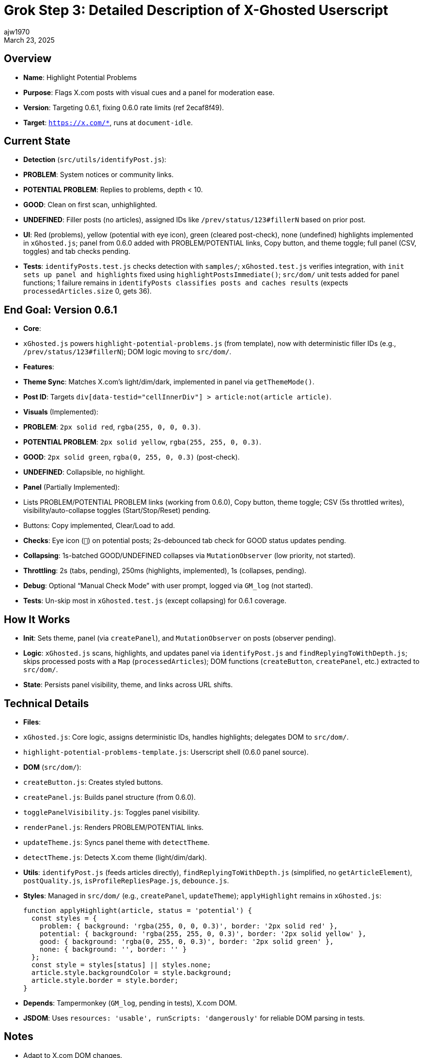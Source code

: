 = Grok Step 3: Detailed Description of X-Ghosted Userscript
:author: ajw1970
:date: March 16, 2025
:revdate: March 23, 2025

== Overview
- *Name*: Highlight Potential Problems
- *Purpose*: Flags X.com posts with visual cues and a panel for moderation ease.
- *Version*: Targeting 0.6.1, fixing 0.6.0 rate limits (ref 2ecaf8f49).
- *Target*: `https://x.com/*`, runs at `document-idle`.

== Current State
- *Detection* (`src/utils/identifyPost.js`):
  - *PROBLEM*: System notices or community links.
  - *POTENTIAL PROBLEM*: Replies to problems, depth < 10.
  - *GOOD*: Clean on first scan, unhighlighted.
  - *UNDEFINED*: Filler posts (no articles), assigned IDs like `/prev/status/123#fillerN` based on prior post.
- *UI*: Red (problems), yellow (potential with eye icon), green (cleared post-check), none (undefined) highlights implemented in `xGhosted.js`; panel from 0.6.0 added with PROBLEM/POTENTIAL links, Copy button, and theme toggle; full panel (CSV, toggles) and tab checks pending.
- *Tests*: `identifyPosts.test.js` checks detection with `samples/`; `xGhosted.test.js` verifies integration, with `init sets up panel and highlights` fixed using `highlightPostsImmediate()`; `src/dom/` unit tests added for panel functions; 1 failure remains in `identifyPosts classifies posts and caches results` (expects `processedArticles.size` 0, gets 36).

== End Goal: Version 0.6.1
- *Core*: 
  - `xGhosted.js` powers `highlight-potential-problems.js` (from template), now with deterministic filler IDs (e.g., `/prev/status/123#fillerN`); DOM logic moving to `src/dom/`.
- *Features*:
  - *Theme Sync*: Matches X.com’s light/dim/dark, implemented in panel via `getThemeMode()`.
  - *Post ID*: Targets `div[data-testid="cellInnerDiv"] > article:not(article article)`.
  - *Visuals* (Implemented):
    - *PROBLEM*: `2px solid red`, `rgba(255, 0, 0, 0.3)`.
    - *POTENTIAL PROBLEM*: `2px solid yellow`, `rgba(255, 255, 0, 0.3)`.
    - *GOOD*: `2px solid green`, `rgba(0, 255, 0, 0.3)` (post-check).
    - *UNDEFINED*: Collapsible, no highlight.
  - *Panel* (Partially Implemented):
    - Lists PROBLEM/POTENTIAL PROBLEM links (working from 0.6.0), Copy button, theme toggle; CSV (5s throttled writes), visibility/auto-collapse toggles (Start/Stop/Reset) pending.
    - Buttons: Copy implemented, Clear/Load to add.
  - *Checks*: Eye icon (`👀`) on potential posts; 2s-debounced tab check for GOOD status updates pending.
  - *Collapsing*: 1s-batched GOOD/UNDEFINED collapses via `MutationObserver` (low priority, not started).
  - *Throttling*: 2s (tabs, pending), 250ms (highlights, implemented), 1s (collapses, pending).
  - *Debug*: Optional “Manual Check Mode” with user prompt, logged via `GM_log` (not started).
- *Tests*: Un-skip most in `xGhosted.test.js` (except collapsing) for 0.6.1 coverage.

== How It Works
- *Init*: Sets theme, panel (via `createPanel`), and `MutationObserver` on posts (observer pending).
- *Logic*: `xGhosted.js` scans, highlights, and updates panel via `identifyPost.js` and `findReplyingToWithDepth.js`; skips processed posts with a `Map` (`processedArticles`); DOM functions (`createButton`, `createPanel`, etc.) extracted to `src/dom/`.
- *State*: Persists panel visibility, theme, and links across URL shifts.

== Technical Details
- *Files*:
  - `xGhosted.js`: Core logic, assigns deterministic IDs, handles highlights; delegates DOM to `src/dom/`.
  - `highlight-potential-problems-template.js`: Userscript shell (0.6.0 panel source).
  - *DOM* (`src/dom/`):
    - `createButton.js`: Creates styled buttons.
    - `createPanel.js`: Builds panel structure (from 0.6.0).
    - `togglePanelVisibility.js`: Toggles panel visibility.
    - `renderPanel.js`: Renders PROBLEM/POTENTIAL links.
    - `updateTheme.js`: Syncs panel theme with `detectTheme`.
    - `detectTheme.js`: Detects X.com theme (light/dim/dark).
  - *Utils*: `identifyPost.js` (feeds articles directly), `findReplyingToWithDepth.js` (simplified, no `getArticleElement`), `postQuality.js`, `isProfileRepliesPage.js`, `debounce.js`.
- *Styles*: Managed in `src/dom/` (e.g., `createPanel`, `updateTheme`); `applyHighlight` remains in `xGhosted.js`:
+
[source,javascript]
----
function applyHighlight(article, status = 'potential') {
  const styles = {
    problem: { background: 'rgba(255, 0, 0, 0.3)', border: '2px solid red' },
    potential: { background: 'rgba(255, 255, 0, 0.3)', border: '2px solid yellow' },
    good: { background: 'rgba(0, 255, 0, 0.3)', border: '2px solid green' },
    none: { background: '', border: '' }
  };
  const style = styles[status] || styles.none;
  article.style.backgroundColor = style.background;
  article.style.border = style.border;
}
----
- *Depends*: Tampermonkey (`GM_log`, pending in tests), X.com DOM.
- *JSDOM*: Uses `resources: 'usable', runScripts: 'dangerously'` for reliable DOM parsing in tests.

== Notes
- Adapt to X.com DOM changes.
- Resume via link:https://github.com/ajw1970/X-Ghosted[Grok-Prompt.txt], latest commit.
- Large updates may hit attachment errors; new prompts may be needed.
- Status as of March 23, 2025: `xGhosted.test.js` has 1 failure in `identifyPosts classifies posts and caches results` (expects `processedArticles.size` 0, gets 36); `init sets up panel and highlights` fixed with `highlightPostsImmediate()`.

== Revision History
- March 16, 2025: Detailed 0.6.1 plan.
- March 21, 2025: Streamlined, synced terms (good, not safe), added throttling/debug.
- March 23, 2025: Noted `identifyPost.js` fix—dropped `getArticleElement` baggage, tests pass clean.
- March 22, 2025: Synced with `identifyPosts()` deterministic IDs—UNDEFINED posts tagged cleanly; highlights and 250ms throttling implemented in `xGhosted.js`; integrated 0.6.0 panel, began DOM extraction to `src/dom/`, noted `renderPanel` test failure resolved, updated status: 1 failure remains.
- March 23, 2025: Updated for `xGhosted.test.js` fix—`init sets up panel and highlights` passes; next step is un-skipping tests, delaying collapsing; status as of March 23, 2025: 1 failure remains.
